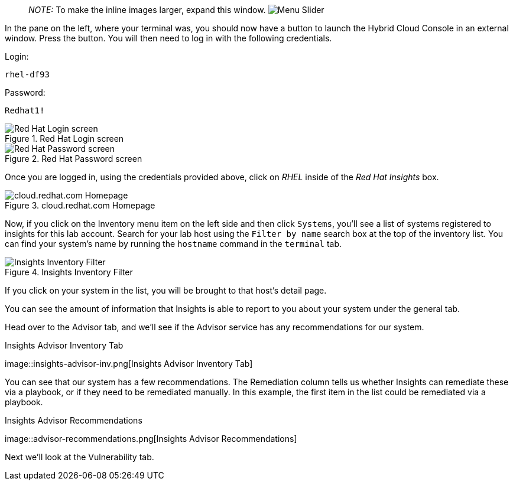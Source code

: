 ____
_NOTE:_ To make the inline images larger, expand this window.
image:../assets/slider.png[Menu Slider]
____

In the pane on the left, where your terminal was, you should now have a
button to launch the Hybrid Cloud Console in an external window. Press
the button. You will then need to log in with the following credentials.

Login:

[source,bash]
----
rhel-df93
----

Password:

[source,bash]
----
Redhat1!
----

.Red Hat Login screen
image::cloud-console-login.png[Red Hat Login screen]

.Red Hat Password screen
image::cloud-console-login-pass.png[Red Hat Password screen]

Once you are logged in, using the credentials provided above, click on
_RHEL_ inside of the _Red Hat Insights_ box.

.cloud.redhat.com Homepage
image::RHEl_insights_select.png[cloud.redhat.com Homepage]

Now, if you click on the Inventory menu item on the left side and then
click `+Systems+`, you’ll see a list of systems registered to insights
for this lab account. Search for your lab host using the
`+Filter by name+` search box at the top of the inventory list. You can
find your system’s name by running the `+hostname+` command in the
`+terminal+` tab.

.Insights Inventory Filter
image::insights-inv-filter.png[Insights Inventory Filter]

If you click on your system in the list, you will be brought to that
host’s detail page.

You can see the amount of information that Insights is able to report to
you about your system under the general tab.

Head over to the Advisor tab, and we’ll see if the Advisor service has
any recommendations for our system.

.Insights Advisor Inventory Tab
image::insights-advisor-inv.png[Insights Advisor Inventory
Tab]

You can see that our system has a few recommendations. The Remediation
column tells us whether Insights can remediate these via a playbook, or
if they need to be remediated manually. In this example, the first item
in the list could be remediated via a playbook.

.Insights Advisor Recommendations
image::advisor-recommendations.png[Insights Advisor
Recommendations]

Next we’ll look at the Vulnerability tab.
